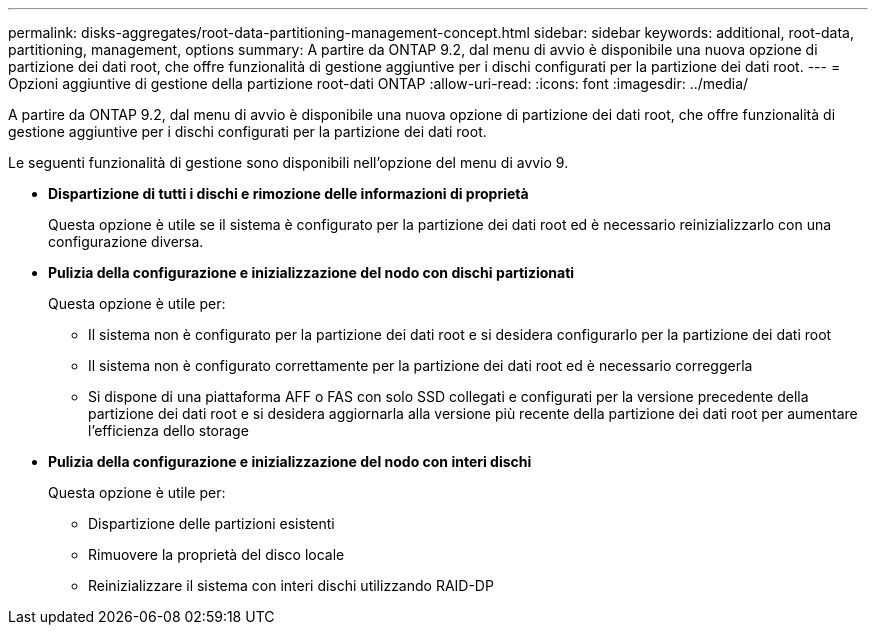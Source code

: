 ---
permalink: disks-aggregates/root-data-partitioning-management-concept.html 
sidebar: sidebar 
keywords: additional, root-data, partitioning, management, options 
summary: A partire da ONTAP 9.2, dal menu di avvio è disponibile una nuova opzione di partizione dei dati root, che offre funzionalità di gestione aggiuntive per i dischi configurati per la partizione dei dati root. 
---
= Opzioni aggiuntive di gestione della partizione root-dati ONTAP
:allow-uri-read: 
:icons: font
:imagesdir: ../media/


[role="lead"]
A partire da ONTAP 9.2, dal menu di avvio è disponibile una nuova opzione di partizione dei dati root, che offre funzionalità di gestione aggiuntive per i dischi configurati per la partizione dei dati root.

Le seguenti funzionalità di gestione sono disponibili nell'opzione del menu di avvio 9.

* *Dispartizione di tutti i dischi e rimozione delle informazioni di proprietà*
+
Questa opzione è utile se il sistema è configurato per la partizione dei dati root ed è necessario reinizializzarlo con una configurazione diversa.

* *Pulizia della configurazione e inizializzazione del nodo con dischi partizionati*
+
Questa opzione è utile per:

+
** Il sistema non è configurato per la partizione dei dati root e si desidera configurarlo per la partizione dei dati root
** Il sistema non è configurato correttamente per la partizione dei dati root ed è necessario correggerla
** Si dispone di una piattaforma AFF o FAS con solo SSD collegati e configurati per la versione precedente della partizione dei dati root e si desidera aggiornarla alla versione più recente della partizione dei dati root per aumentare l'efficienza dello storage


* *Pulizia della configurazione e inizializzazione del nodo con interi dischi*
+
Questa opzione è utile per:

+
** Dispartizione delle partizioni esistenti
** Rimuovere la proprietà del disco locale
** Reinizializzare il sistema con interi dischi utilizzando RAID-DP



